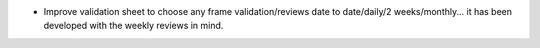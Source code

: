 * Improve validation sheet to choose any frame validation/reviews
  date to date/daily/2 weeks/monthly... it has been developed with
  the weekly reviews in mind.
